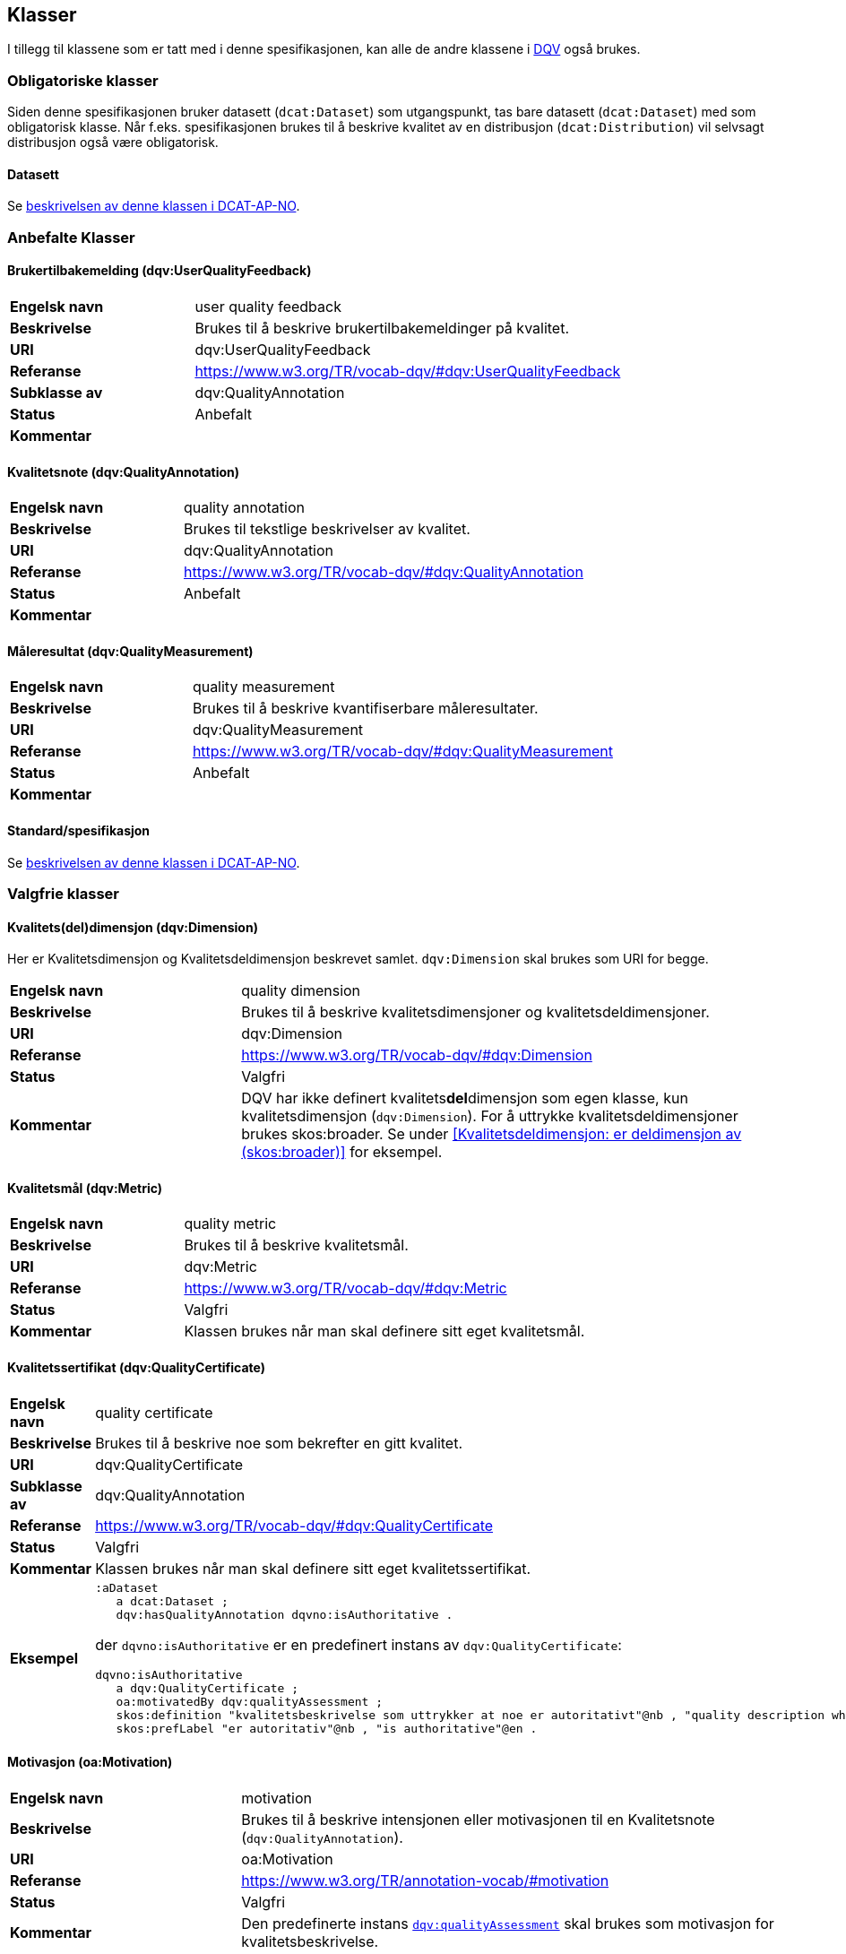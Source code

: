 == Klasser

I tillegg til klassene som er tatt med i denne spesifikasjonen, kan alle de andre klassene i https://www.w3.org/TR/vocab-dqv/[DQV] også brukes.

=== Obligatoriske klasser

Siden denne spesifikasjonen bruker datasett (`dcat:Dataset`) som utgangspunkt, tas bare datasett (`dcat:Dataset`) med som obligatorisk klasse. Når f.eks. spesifikasjonen brukes til å beskrive kvalitet av en distribusjon (`dcat:Distribution`) vil selvsagt distribusjon også være obligatorisk.

==== Datasett [[klasse-datasett]]

Se https://doc.difi.no/review/dcat-ap-no/#klasse-datasett[beskrivelsen av denne klassen i DCAT-AP-NO].

=== Anbefalte Klasser

==== Brukertilbakemelding (dqv:UserQualityFeedback) [[klasse-brukertilbakemelding]]

[cols="30s,70"]
|===
|Engelsk navn|user quality feedback
|Beskrivelse|Brukes til å beskrive brukertilbakemeldinger på kvalitet.
|URI|dqv:UserQualityFeedback
|Referanse|https://www.w3.org/TR/vocab-dqv/#dqv:UserQualityFeedback[https://www.w3.org/TR/vocab-dqv/#dqv:UserQualityFeedback]
|Subklasse av|dqv:QualityAnnotation
|Status|Anbefalt
|Kommentar|
|===

==== Kvalitetsnote (dqv:QualityAnnotation) [[klasse-kvalitetsnote]]

[cols="30s,70"]
|===
|Engelsk navn|quality annotation
|Beskrivelse|Brukes til tekstlige beskrivelser av kvalitet.
|URI|dqv:QualityAnnotation
|Referanse|https://www.w3.org/TR/vocab-dqv/#dqv:QualityAnnotation[https://www.w3.org/TR/vocab-dqv/#dqv:QualityAnnotation]
|Status|Anbefalt
|Kommentar|
|===

==== Måleresultat (dqv:QualityMeasurement) [[klasse-måleresultat]]

[cols="30s,70"]
|===
|Engelsk navn|quality measurement
|Beskrivelse|Brukes til å beskrive kvantifiserbare måleresultater.
|URI|dqv:QualityMeasurement
|Referanse|https://www.w3.org/TR/vocab-dqv/#dqv:QualityMeasurement[https://www.w3.org/TR/vocab-dqv/#dqv:QualityMeasurement]
|Status|Anbefalt
|Kommentar|
|===

==== Standard/spesifikasjon [[klasse-standard]]

Se https://doc.difi.no/review/dcat-ap-no/#klasse-standard[beskrivelsen av denne klassen i DCAT-AP-NO].

=== Valgfrie klasser

==== Kvalitets(del)dimensjon (dqv:Dimension) [[klasse-kvalitetsdimensjon]]

Her er Kvalitetsdimensjon og Kvalitetsdeldimensjon beskrevet samlet. `dqv:Dimension` skal brukes som URI for begge.

[cols="30s,70"]
|===
|Engelsk navn|quality dimension
|Beskrivelse|Brukes til å beskrive kvalitetsdimensjoner og kvalitetsdeldimensjoner.
|URI|dqv:Dimension
|Referanse|https://www.w3.org/TR/vocab-dqv/#dqv:Dimension[https://www.w3.org/TR/vocab-dqv/#dqv:Dimension]
|Status|Valgfri
|Kommentar|DQV har ikke definert kvalitets**del**dimensjon som egen klasse, kun kvalitetsdimensjon (`dqv:Dimension`). For å uttrykke kvalitetsdeldimensjoner brukes skos:broader. Se under <<Kvalitetsdeldimensjon: er deldimensjon av (skos:broader)>> for eksempel.
|===

==== Kvalitetsmål (dqv:Metric) [[klasse-kvalitetsmål]]

[cols="30s,70"]
|===
|Engelsk navn|quality metric
|Beskrivelse|Brukes til å beskrive kvalitetsmål.
|URI|dqv:Metric
|Referanse|https://www.w3.org/TR/vocab-dqv/#dqv:Metric[https://www.w3.org/TR/vocab-dqv/#dqv:Metric]
|Status|Valgfri
|Kommentar|Klassen brukes når man skal definere sitt eget kvalitetsmål.
|===

==== Kvalitetssertifikat (dqv:QualityCertificate) [[klasse-kvalitetssertifikat]]

[cols="30s,70"]
|===
|Engelsk navn|quality certificate
|Beskrivelse|Brukes til å beskrive noe som bekrefter en gitt kvalitet.
|URI|dqv:QualityCertificate
|Subklasse av|dqv:QualityAnnotation
|Referanse|https://www.w3.org/TR/vocab-dqv/#dqv:QualityCertificate[https://www.w3.org/TR/vocab-dqv/#dqv:QualityCertificate]
|Status|Valgfri
|Kommentar|Klassen brukes når  man skal definere sitt eget kvalitetssertifikat.
|Eksempel a| [source]
----
:aDataset
   a dcat:Dataset ;
   dqv:hasQualityAnnotation dqvno:isAuthoritative .
----
der `dqvno:isAuthoritative` er en predefinert instans av `dqv:QualityCertificate`:
[souce]
----
dqvno:isAuthoritative
   a dqv:QualityCertificate ;
   oa:motivatedBy dqv:qualityAssessment ;
   skos:definition "kvalitetsbeskrivelse som uttrykker at noe er autoritativt"@nb , "quality description which states that something is authoritative"@en ;
   skos:prefLabel "er autoritativ"@nb , "is authoritative"@en .
----
|===

==== Motivasjon (oa:Motivation) [[klasse-motivasjon]]

[cols="30s,70"]
|===
|Engelsk navn|motivation
|Beskrivelse|Brukes til å beskrive intensjonen eller motivasjonen til en Kvalitetsnote (`dqv:QualityAnnotation`).
|URI|oa:Motivation
|Referanse|https://www.w3.org/TR/annotation-vocab/#motivation[https://www.w3.org/TR/annotation-vocab/#motivation]
|Status|Valgfri
|Kommentar|Den predefinerte instans https://www.w3.org/TR/vocab-dqv/#dqv:qualityAssessment[`dqv:qualityAssessment`] skal brukes som motivasjon for kvalitetsbeskrivelse.
|===

==== Tekstdel (oa:TextualBody) [[klasse-tekstdel]]

[cols="30s,70"]
|===
|Engelsk navn|textual body
|Beskrivelse|Brukes til å beskrive tekstdelen av en Kvalitetsnote (`dqv:QualityAnnotation`).
|URI|oa:TextualBody
|Referanse|https://www.w3.org/TR/annotation-vocab/#textualbody[https://www.w3.org/TR/annotation-vocab/#textualbody]
|Status|Valgfri
|Kommentar|
|===
